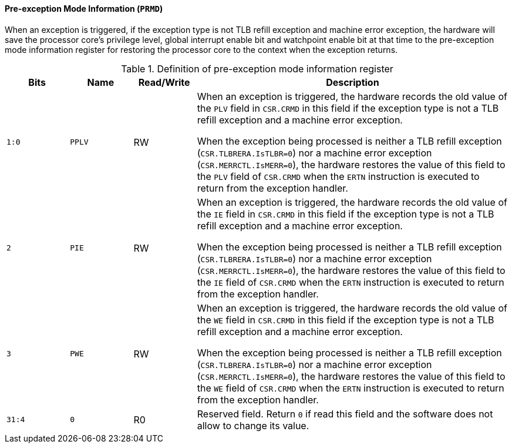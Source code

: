 [[pre-exception-mode-information]]
==== Pre-exception Mode Information (`PRMD`)

When an exception is triggered, if the exception type is not TLB refill exception and machine error exception, the hardware will save the processor core's privilege level, global interrupt enable bit and watchpoint enable bit at that time to the pre-exception mode information register for restoring the processor core to the context when the exception returns.

[[definition-of-pre-exception-mode-information-register]]
.Definition of pre-exception mode information register
[%header,cols="2*^1m,^1,5"]
|===
d|Bits
d|Name
|Read/Write
|Description

|1:0
|PPLV
|RW
|When an exception is triggered, the hardware records the old value of the `PLV` field in `CSR.CRMD` in this field if the exception type is not a TLB refill exception and a machine error exception.

When the exception being processed is neither a TLB refill exception (`CSR.TLBRERA.IsTLBR=0`) nor a machine error exception (`CSR.MERRCTL.IsMERR=0`), the hardware restores the value of this field to the `PLV` field of `CSR.CRMD` when the `ERTN` instruction is executed to return from the exception handler.

|2
|PIE
|RW
|When an exception is triggered, the hardware records the old value of the `IE` field in `CSR.CRMD` in this field if the exception type is not a TLB refill exception and a machine error exception.

When the exception being processed is neither a TLB refill exception (`CSR.TLBRERA.IsTLBR=0`) nor a machine error exception (`CSR.MERRCTL.IsMERR=0`), the hardware restores the value of this field to the `IE` field of `CSR.CRMD` when the `ERTN` instruction is executed to return from the exception handler.

|3
|PWE
|RW
|When an exception is triggered, the hardware records the old value of the `WE` field in `CSR.CRMD` in this field if the exception type is not a TLB refill exception and a machine error exception.

When the exception being processed is neither a TLB refill exception (`CSR.TLBRERA.IsTLBR=0`) nor a machine error exception (`CSR.MERRCTL.IsMERR=0`), the hardware restores the value of this field to the `WE` field of `CSR.CRMD` when the `ERTN` instruction is executed to return from the exception handler.

|31:4
|0
|R0
|Reserved field.
Return `0` if read this field and the software does not allow to change its value.
|===
